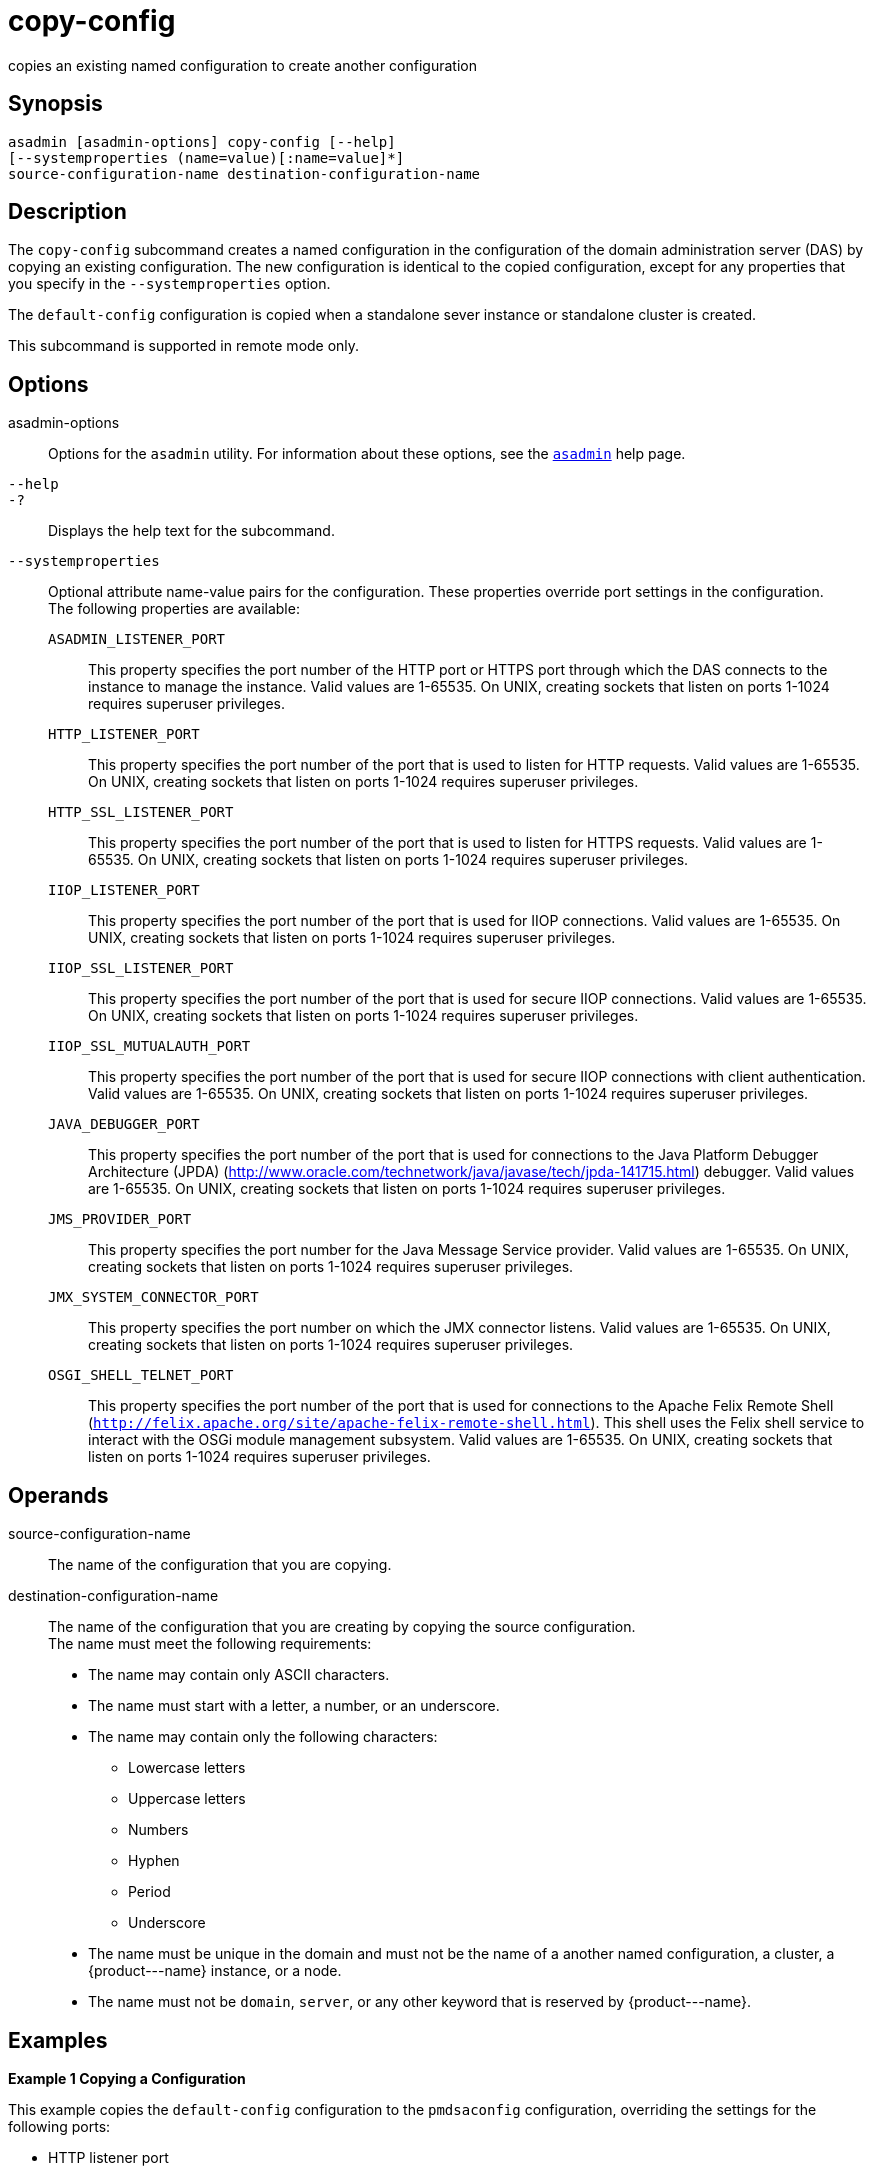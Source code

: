 [[copy-config]]
= copy-config

copies an existing named configuration to create another configuration

[[synopsis]]
== Synopsis

[source,shell]
----
asadmin [asadmin-options] copy-config [--help] 
[--systemproperties (name=value)[:name=value]*]
source-configuration-name destination-configuration-name
----

[[description]]
== Description

The `copy-config` subcommand creates a named configuration in the configuration of the domain administration server (DAS) by copying an
existing configuration. The new configuration is identical to the copied configuration, except for any properties that you specify in the `--systemproperties` option.

The `default-config` configuration is copied when a standalone sever instance or standalone cluster is created.

This subcommand is supported in remote mode only.

[[options]]
== Options

asadmin-options::
  Options for the `asadmin` utility. For information about these options, see the xref:asadmin.adoc#asadmin-1m[`asadmin`] help page.
`--help`::
`-?`::
  Displays the help text for the subcommand.
`--systemproperties`::
  Optional attribute name-value pairs for the configuration. These properties override port settings in the configuration. +
  The following properties are available: +
  `ASADMIN_LISTENER_PORT`;;
    This property specifies the port number of the HTTP port or HTTPS port through which the DAS connects to the instance to manage the
    instance. Valid values are 1-65535. On UNIX, creating sockets that listen on ports 1-1024 requires superuser privileges.
  `HTTP_LISTENER_PORT`;;
    This property specifies the port number of the port that is used to listen for HTTP requests. Valid values are 1-65535. On UNIX,
    creating sockets that listen on ports 1-1024 requires superuser privileges.
  `HTTP_SSL_LISTENER_PORT`;;
    This property specifies the port number of the port that is used to listen for HTTPS requests. Valid values are 1-65535. On UNIX,
    creating sockets that listen on ports 1-1024 requires superuser privileges.
  `IIOP_LISTENER_PORT`;;
    This property specifies the port number of the port that is used for IIOP connections. Valid values are 1-65535.
    On UNIX, creating sockets that listen on ports 1-1024 requires superuser privileges.
  `IIOP_SSL_LISTENER_PORT`;;
    This property specifies the port number of the port that is used for
    secure IIOP connections. Valid values are 1-65535. On UNIX, creating sockets that listen on ports 1-1024 requires superuser privileges.
  `IIOP_SSL_MUTUALAUTH_PORT`;;
    This property specifies the port number of the port that is used for secure IIOP connections with client authentication.
    Valid values are 1-65535. On UNIX, creating sockets that listen on ports 1-1024 requires superuser privileges.
  `JAVA_DEBUGGER_PORT`;;
    This property specifies the port number of the port that is used for
    connections to the Java Platform Debugger Architecture (JPDA) (http://www.oracle.com/technetwork/java/javase/tech/jpda-141715.html) debugger.
    Valid values are 1-65535. On UNIX, creating sockets that listen on ports 1-1024 requires superuser privileges.
  `JMS_PROVIDER_PORT`;;
    This property specifies the port number for the Java Message Service
    provider. Valid values are 1-65535. On UNIX, creating sockets that listen on ports 1-1024 requires superuser privileges.
  `JMX_SYSTEM_CONNECTOR_PORT`;;
    This property specifies the port number on which the JMX connector
    listens. Valid values are 1-65535. On UNIX, creating sockets that listen on ports 1-1024 requires superuser privileges.
  `OSGI_SHELL_TELNET_PORT`;;
    This property specifies the port number of the port that is used for
    connections to the Apache Felix Remote Shell (`http://felix.apache.org/site/apache-felix-remote-shell.html`).
    This shell uses the Felix shell service to interact with the OSGi module management subsystem. Valid values are 1-65535.
    On UNIX, creating sockets that listen on ports 1-1024 requires superuser privileges.

[[operands]]
== Operands

source-configuration-name::
  The name of the configuration that you are copying.
destination-configuration-name::
  The name of the configuration that you are creating by copying the source configuration. +
  The name must meet the following requirements: +
  * The name may contain only ASCII characters.
  * The name must start with a letter, a number, or an underscore.
  * The name may contain only the following characters:
  ** Lowercase letters
  ** Uppercase letters
  ** Numbers
  ** Hyphen
  ** Period
  ** Underscore
  * The name must be unique in the domain and must not be the name of a another named configuration, a cluster, a \{product---name} instance, or a node.
  * The name must not be `domain`, `server`, or any other keyword that is reserved by \{product---name}.

[[examples]]
== Examples

*Example 1 Copying a Configuration*

This example copies the `default-config` configuration to the `pmdsaconfig` configuration, overriding the settings for the following ports:

* HTTP listener port
* HTTPS listener port

[source,shell]
----
asadmin> copy-config 
--systemproperties HTTP_LISTENER_PORT=2000:HTTP_SSL_LISTENER_PORT=3000 
default-config pmdsaconfig

Command copy-config executed successfully.
----

[[exit-status]]
== Exit Status

0::
  command executed successfully
1::
  error in executing the command

*See Also*

* xref:asadmin.adoc#asadmin-1m[`asadmin`]
* xref:delete-config.adoc#delete-config-1[`delete-config`(1)],
* xref:list-configs.adoc#list-configs[`list-configs`(1)]


